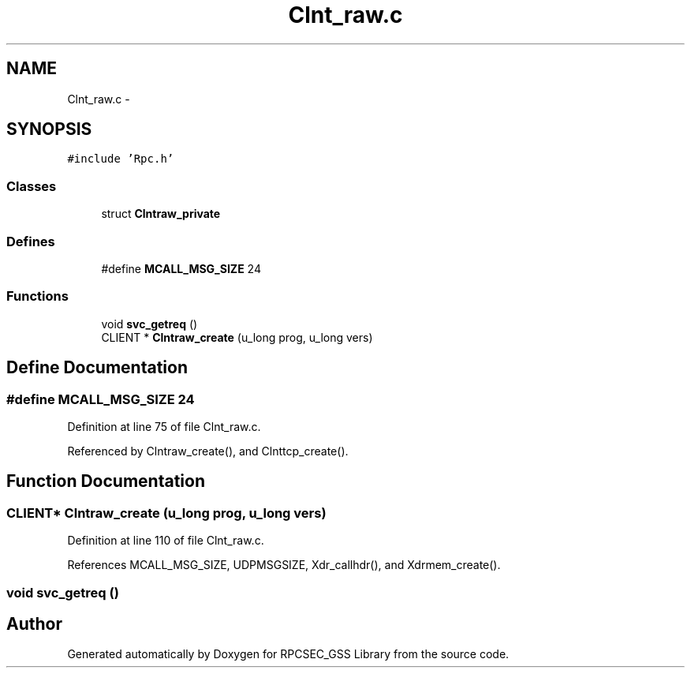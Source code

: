 .TH "Clnt_raw.c" 3 "22 Dec 2006" "Version 0.1" "RPCSEC_GSS Library" \" -*- nroff -*-
.ad l
.nh
.SH NAME
Clnt_raw.c \- 
.SH SYNOPSIS
.br
.PP
\fC#include 'Rpc.h'\fP
.br

.SS "Classes"

.in +1c
.ti -1c
.RI "struct \fBClntraw_private\fP"
.br
.in -1c
.SS "Defines"

.in +1c
.ti -1c
.RI "#define \fBMCALL_MSG_SIZE\fP   24"
.br
.in -1c
.SS "Functions"

.in +1c
.ti -1c
.RI "void \fBsvc_getreq\fP ()"
.br
.ti -1c
.RI "CLIENT * \fBClntraw_create\fP (u_long prog, u_long vers)"
.br
.in -1c
.SH "Define Documentation"
.PP 
.SS "#define MCALL_MSG_SIZE   24"
.PP
Definition at line 75 of file Clnt_raw.c.
.PP
Referenced by Clntraw_create(), and Clnttcp_create().
.SH "Function Documentation"
.PP 
.SS "CLIENT* Clntraw_create (u_long prog, u_long vers)"
.PP
Definition at line 110 of file Clnt_raw.c.
.PP
References MCALL_MSG_SIZE, UDPMSGSIZE, Xdr_callhdr(), and Xdrmem_create().
.SS "void svc_getreq ()"
.PP
.SH "Author"
.PP 
Generated automatically by Doxygen for RPCSEC_GSS Library from the source code.
